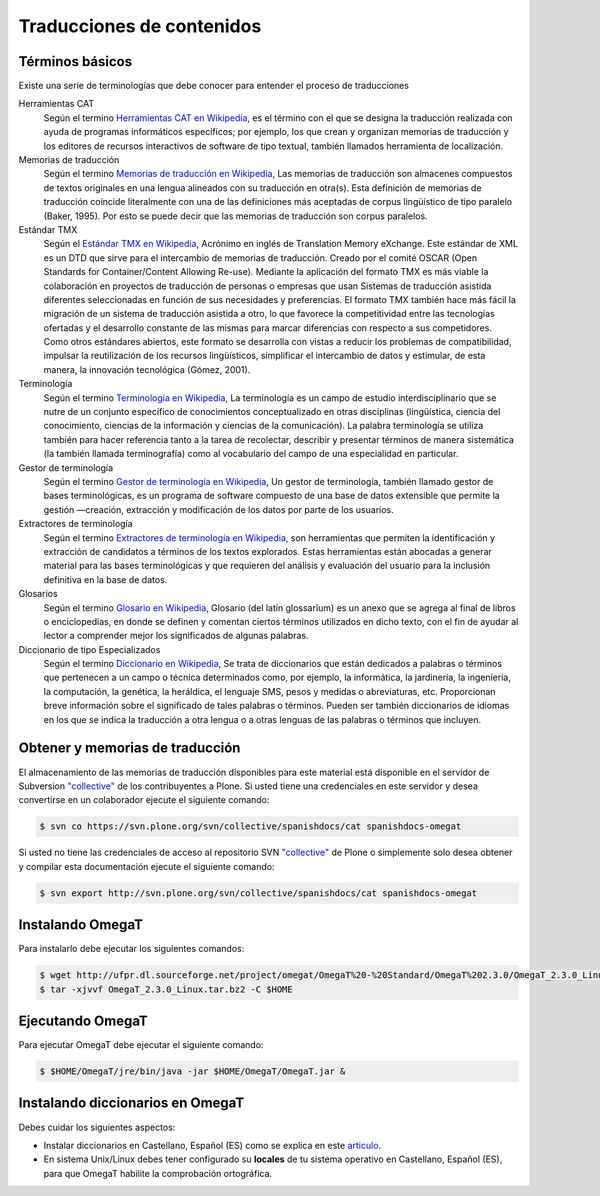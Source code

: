 .. -*- coding: utf-8 -*-

==========================
Traducciones de contenidos
==========================

Términos básicos
----------------

Existe una serie de terminologías que debe conocer para entender el proceso de traducciones 

Herramientas CAT
    Según el termino `Herramientas CAT en Wikipedia <http://es.wikipedia.org/wiki/CAT>`_, es el término con el que se designa la traducción 
    realizada con ayuda de programas informáticos específicos; por ejemplo, los que crean y organizan memorias de traducción y los editores de 
    recursos interactivos de software de tipo textual, también llamados herramienta de localización.

Memorias de traducción    
    Según el termino `Memorias de traducción en Wikipedia <http://es.wikipedia.org/wiki/Memoria_de_traducción>`_, Las memorias de traducción son 
    almacenes compuestos de textos originales en una lengua alineados con su traducción en otra(s). Esta definición de memorias de traducción 
    coincide literalmente con una de las definiciones más aceptadas de corpus lingüístico de tipo paralelo (Baker, 1995). Por esto se puede 
    decir que las memorias de traducción son corpus paralelos.

Estándar TMX
    Según el `Estándar TMX en Wikipedia <http://es.wikipedia.org/wiki/TMX>`_, Acrónimo en inglés de Translation Memory eXchange. Este estándar 
    de XML es un DTD que sirve para el intercambio de memorias de traducción. Creado por el comité OSCAR (Open Standards for Container/Content 
    Allowing Re-use). Mediante la aplicación del formato TMX es más viable la colaboración en proyectos de traducción de personas o empresas 
    que usan Sistemas de traducción asistida diferentes seleccionadas en función de sus necesidades y preferencias. El formato TMX también 
    hace más fácil la migración de un sistema de traducción asistida a otro, lo que favorece la competitividad entre las tecnologías ofertadas 
    y el desarrollo constante de las mismas para marcar diferencias con respecto a sus competidores. Como otros estándares abiertos, este formato 
    se desarrolla con vistas a reducir los problemas de compatibilidad, impulsar la reutilización de los recursos lingüísticos, simplificar el
    intercambio de datos y estimular, de esta manera, la innovación tecnológica (Gómez, 2001).

Terminología
    Según el termino `Terminología en Wikipedia <http://es.wikipedia.org/wiki/Terminología>`_, La terminología es un campo de estudio
    interdisciplinario que se nutre de un conjunto específico de conocimientos conceptualizado en otras disciplinas (lingüística, ciencia 
    del conocimiento, ciencias de la información y ciencias de la comunicación). La palabra terminología se utiliza también para hacer 
    referencia tanto a la tarea de recolectar, describir y presentar términos de manera sistemática (la también llamada terminografía) 
    como al vocabulario del campo de una especialidad en particular.

Gestor de terminología
    Según el termino `Gestor de terminología en Wikipedia <http://es.wikipedia.org/wiki/Gestores_de_terminología>`_, Un gestor de terminología, 
    también llamado gestor de bases terminológicas, es un programa de software compuesto de una base de datos extensible que permite 
    la gestión —creación, extracción y modificación de los datos por parte de los usuarios.

Extractores de terminología
    Según el termino `Extractores de terminología en Wikipedia <http://es.wikipedia.org/wiki/Extractores_de_terminología>`_, son herramientas 
    que permiten la identificación y extracción de candidatos a términos de los textos explorados. Estas herramientas están abocadas 
    a generar material para las bases terminológicas y que requieren del análisis y evaluación del usuario para la inclusión definitiva 
    en la base de datos.

Glosarios
    Según el termino `Glosario en Wikipedia <http://es.wikipedia.org/wiki/Glosario>`_, Glosario (del latín glossarĭum) es un anexo que se agrega al 
    final de libros o enciclopedias, en donde se definen y comentan ciertos términos utilizados en dicho texto, con el fin de ayudar al 
    lector a comprender mejor los significados de algunas palabras.

Diccionario de tipo Especializados
    Según el termino `Diccionario en Wikipedia <http://es.wikipedia.org/wiki/Diccionario>`_, Se trata de diccionarios que están dedicados a palabras 
    o términos que pertenecen a un campo o técnica determinados como, por ejemplo, la informática, la jardinería, la ingeniería, la computación, 
    la genética, la heráldica, el lenguaje SMS, pesos y medidas o abreviaturas, etc. Proporcionan breve información sobre el significado 
    de tales palabras o términos. Pueden ser también diccionarios de idiomas en los que se indica la traducción a otra lengua o a otras 
    lenguas de las palabras o términos que incluyen.


Obtener y memorias de traducción
--------------------------------

El almacenamiento de las memorias de traducción disponibles para este material 
está disponible en el servidor de Subversion `"collective"
<https://svn.plone.org/svn/collective/>`_ de los contribuyentes 
a Plone. Si usted tiene una credenciales en este servidor y desea convertirse 
en un colaborador ejecute el siguiente comando:

.. code-block:: sh

  $ svn co https://svn.plone.org/svn/collective/spanishdocs/cat spanishdocs-omegat

Si usted no tiene las credenciales de acceso al repositorio SVN `"collective"
<https://svn.plone.org/svn/collective/>`_ de Plone o simplemente solo desea obtener 
y compilar esta documentación ejecute el siguiente comando:

.. code-block:: sh

  $ svn export http://svn.plone.org/svn/collective/spanishdocs/cat spanishdocs-omegat


Instalando OmegaT
-----------------

Para instalarlo debe ejecutar los siguientes comandos:

.. code-block:: sh

  $ wget http://ufpr.dl.sourceforge.net/project/omegat/OmegaT%20-%20Standard/OmegaT%202.3.0/OmegaT_2.3.0_Linux.tar.bz2
  $ tar -xjvvf OmegaT_2.3.0_Linux.tar.bz2 -C $HOME


Ejecutando OmegaT
-----------------

Para ejecutar OmegaT debe ejecutar el siguiente comando:

.. code-block:: sh

  $ $HOME/OmegaT/jre/bin/java -jar $HOME/OmegaT/OmegaT.jar &


Instalando diccionarios en OmegaT
---------------------------------

Debes cuidar los siguientes aspectos:

- Instalar diccionarios en Castellano, Español (ES) como se explica en este `articulo <http://traduccionymundolibre.com/2010/03/18/utilizar-diccionarios-y-glosarios-en-omegat/>`_.
- En sistema Unix/Linux debes tener configurado su **locales** de tu sistema operativo en Castellano, Español (ES), para que OmegaT habilite la comprobación ortográfica.


